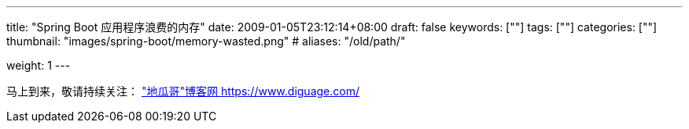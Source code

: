 ---
title: "Spring Boot 应用程序浪费的内存"
date: 2009-01-05T23:12:14+08:00
draft: false
keywords: [""]
tags: [""]
categories: [""]
thumbnail: "images/spring-boot/memory-wasted.png"
# aliases: "/old/path/"

weight: 1
---


// image::/images/[title="",alt="",{image_attr}]

// [source%nowrap,java,{source_attr}]
// ----
// // code
// ----

马上到来，敬请持续关注： https://www.diguage.com/["地瓜哥"博客网 https://www.diguage.com/^]

// 原文： https://blog.heaphero.io/2019/11/18/memory-wasted-by-spring-boot-application/[MEMORY WASTED BY SPRING BOOT APPLICATION^]。
